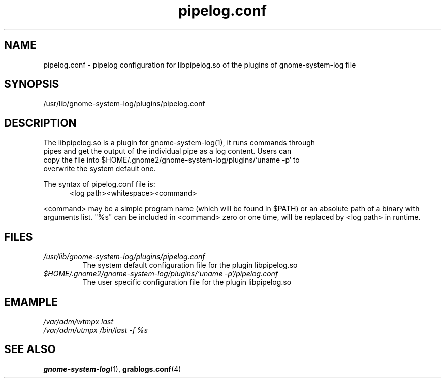 '\" te
.\" gnome-system-log.1 - GNOME logfile viewer
.\" Copyright 1989 AT
.\"|[amp   ]
.\"|T
.\" Copyright 2006 Lin Ma
.TH pipelog.conf 4 "13 Oct 2006" "gnome-utils 2.16.0" "File Formats"
.SH "NAME"
pipelog.conf \- pipelog configuration for libpipelog.so of the plugins of 
gnome-system-log
file
.SH "SYNOPSIS"
.PP
.nf
/usr/lib/gnome-system-log/plugins/pipelog.conf
.fi
.SH "DESCRIPTION"
.PP
The libpipelog.so is a plugin for gnome-system-log(1), it runs commands through
 pipes and get the output of the individual pipe as a log content. Users can
 copy the file into $HOME/.gnome2/gnome-system-log/plugins/`uname -p` to
 overwrite the system default one.
.PP
The syntax of pipelog.conf file is:
.br
.RS .5i
<log path><whitespace><command>

.RE
<command> may be a simple program name (which will be found in $PATH)
or an absolute path of a binary with arguments list. "%s" can be included in
<command> zero or one time, will be replaced by <log path> in runtime.
.SH "FILES"
.TP
.I /usr/lib/gnome-system-log/plugins/pipelog.conf
The system default configuration file for the plugin libpipelog.so
.TP
.I "$HOME/.gnome2/gnome\-system\-log/plugins/`uname \-p`/pipelog.conf"
The user specific configuration file for the plugin libpipelog.so
.SH "EMAMPLE"
.IR "/var/adm/wtmpx  last"
.br
.IR "/var/adm/utmpx  /bin/last -f %s"
.SH "SEE ALSO"
.PP
.BR gnome-system-log (1),
.BR grablogs.conf (4)
.PP

